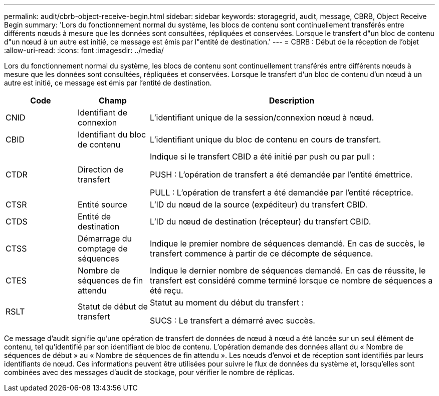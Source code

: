 ---
permalink: audit/cbrb-object-receive-begin.html 
sidebar: sidebar 
keywords: storagegrid, audit, message, CBRB, Object Receive Begin 
summary: 'Lors du fonctionnement normal du système, les blocs de contenu sont continuellement transférés entre différents nœuds à mesure que les données sont consultées, répliquées et conservées.  Lorsque le transfert d"un bloc de contenu d"un nœud à un autre est initié, ce message est émis par l"entité de destination.' 
---
= CBRB : Début de la réception de l'objet
:allow-uri-read: 
:icons: font
:imagesdir: ../media/


[role="lead"]
Lors du fonctionnement normal du système, les blocs de contenu sont continuellement transférés entre différents nœuds à mesure que les données sont consultées, répliquées et conservées.  Lorsque le transfert d'un bloc de contenu d'un nœud à un autre est initié, ce message est émis par l'entité de destination.

[cols="1a,1a,4a"]
|===
| Code | Champ | Description 


 a| 
CNID
 a| 
Identifiant de connexion
 a| 
L'identifiant unique de la session/connexion nœud à nœud.



 a| 
CBID
 a| 
Identifiant du bloc de contenu
 a| 
L'identifiant unique du bloc de contenu en cours de transfert.



 a| 
CTDR
 a| 
Direction de transfert
 a| 
Indique si le transfert CBID a été initié par push ou par pull :

PUSH : L'opération de transfert a été demandée par l'entité émettrice.

PULL : L'opération de transfert a été demandée par l'entité réceptrice.



 a| 
CTSR
 a| 
Entité source
 a| 
L'ID du nœud de la source (expéditeur) du transfert CBID.



 a| 
CTDS
 a| 
Entité de destination
 a| 
L'ID du nœud de destination (récepteur) du transfert CBID.



 a| 
CTSS
 a| 
Démarrage du comptage de séquences
 a| 
Indique le premier nombre de séquences demandé.  En cas de succès, le transfert commence à partir de ce décompte de séquence.



 a| 
CTES
 a| 
Nombre de séquences de fin attendu
 a| 
Indique le dernier nombre de séquences demandé.  En cas de réussite, le transfert est considéré comme terminé lorsque ce nombre de séquences a été reçu.



 a| 
RSLT
 a| 
Statut de début de transfert
 a| 
Statut au moment du début du transfert :

SUCS : Le transfert a démarré avec succès.

|===
Ce message d'audit signifie qu'une opération de transfert de données de nœud à nœud a été lancée sur un seul élément de contenu, tel qu'identifié par son identifiant de bloc de contenu.  L'opération demande des données allant du « Nombre de séquences de début » au « Nombre de séquences de fin attendu ».  Les nœuds d’envoi et de réception sont identifiés par leurs identifiants de nœud.  Ces informations peuvent être utilisées pour suivre le flux de données du système et, lorsqu'elles sont combinées avec des messages d'audit de stockage, pour vérifier le nombre de réplicas.
